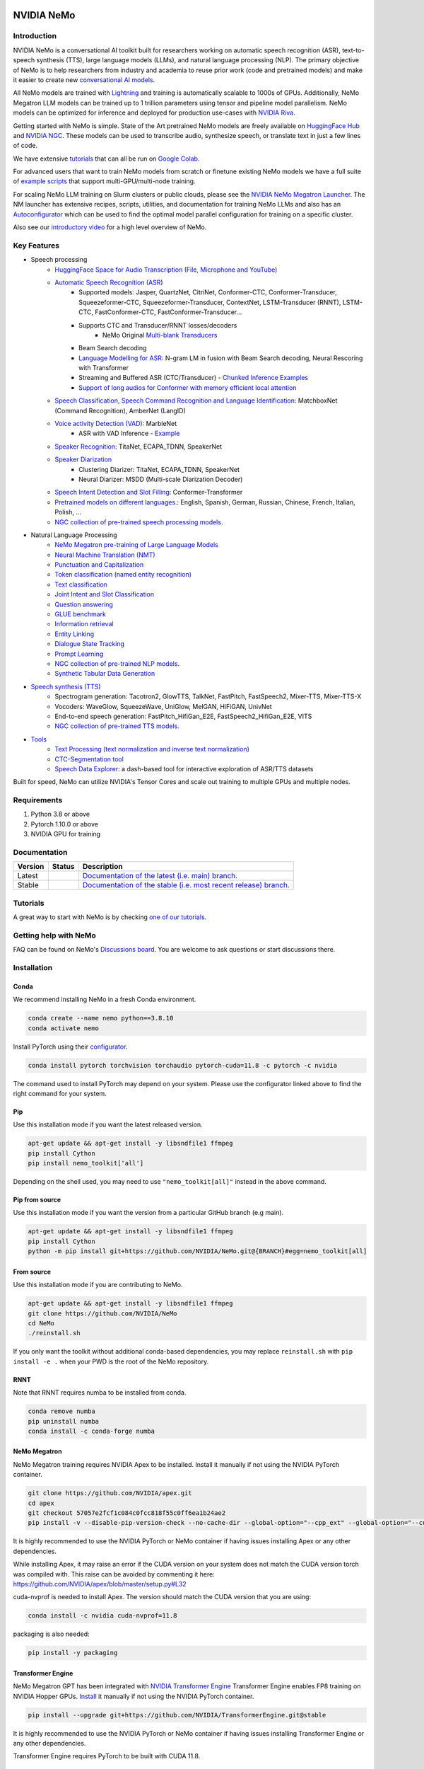 
|status| |documentation| |codeql| |license| |pypi| |pyversion| |downloads| |black|

.. |status| image:: http://www.repostatus.org/badges/latest/active.svg
  :target: http://www.repostatus.org/#active
  :alt: Project Status: Active – The project has reached a stable, usable state and is being actively developed.

.. |documentation| image:: https://readthedocs.com/projects/nvidia-nemo/badge/?version=main
  :alt: Documentation
  :target: https://docs.nvidia.com/deeplearning/nemo/user-guide/docs/en/main/

.. |license| image:: https://img.shields.io/badge/License-Apache%202.0-brightgreen.svg
  :target: https://github.com/NVIDIA/NeMo/blob/master/LICENSE
  :alt: NeMo core license and license for collections in this repo

.. |pypi| image:: https://badge.fury.io/py/nemo-toolkit.svg
  :target: https://badge.fury.io/py/nemo-toolkit
  :alt: Release version

.. |pyversion| image:: https://img.shields.io/pypi/pyversions/nemo-toolkit.svg
  :target: https://badge.fury.io/py/nemo-toolkit
  :alt: Python version

.. |downloads| image:: https://static.pepy.tech/personalized-badge/nemo-toolkit?period=total&units=international_system&left_color=grey&right_color=brightgreen&left_text=downloads
  :target: https://pepy.tech/project/nemo-toolkit
  :alt: PyPi total downloads

.. |codeql| image:: https://github.com/nvidia/nemo/actions/workflows/codeql.yml/badge.svg?branch=main&event=push
  :target: https://github.com/nvidia/nemo/actions/workflows/codeql.yml
  :alt: CodeQL

.. |black| image:: https://img.shields.io/badge/code%20style-black-000000.svg
  :target: https://github.com/psf/black
  :alt: Code style: black

.. _main-readme:

**NVIDIA NeMo**
===============

Introduction
------------

NVIDIA NeMo is a conversational AI toolkit built for researchers working on automatic speech recognition (ASR), 
text-to-speech synthesis (TTS), large language models (LLMs), and 
natural language processing (NLP).
The primary objective of NeMo is to help researchers from industry and academia to reuse prior work (code and pretrained models) 
and make it easier to create new `conversational AI models <https://developer.nvidia.com/conversational-ai#started>`_.

All NeMo models are trained with `Lightning <https://github.com/Lightning-AI/lightning>`_ and 
training is automatically scalable to 1000s of GPUs. 
Additionally, NeMo Megatron LLM models can be trained up to 1 trillion parameters using tensor and pipeline model parallelism.
NeMo models can be optimized for inference and deployed for production use-cases with `NVIDIA Riva <https://developer.nvidia.com/riva>`_.

Getting started with NeMo is simple.
State of the Art pretrained NeMo models are freely available on `HuggingFace Hub <https://huggingface.co/models?library=nemo&sort=downloads&search=nvidia>`_ and
`NVIDIA NGC <https://catalog.ngc.nvidia.com/models?query=nemo&orderBy=weightPopularDESC>`_.
These models can be used to transcribe audio, synthesize speech, or translate text in just a few lines of code.

We have extensive `tutorials <https://docs.nvidia.com/deeplearning/nemo/user-guide/docs/en/stable/starthere/tutorials.html>`_ that 
can all be run on `Google Colab <https://colab.research.google.com>`_.

For advanced users that want to train NeMo models from scratch or finetune existing NeMo models 
we have a full suite of `example scripts <https://github.com/NVIDIA/NeMo/tree/main/examples>`_ that support multi-GPU/multi-node training.

For scaling NeMo LLM training on Slurm clusters or public clouds, please see the `NVIDIA NeMo Megatron Launcher <https://github.com/NVIDIA/NeMo-Megatron-Launcher>`_.
The NM launcher has extensive recipes, scripts, utilities, and documentation for training NeMo LLMs and also has an `Autoconfigurator <https://github.com/NVIDIA/NeMo-Megatron-Launcher#53-using-autoconfigurator-to-find-the-optimal-configuration>`_ 
which can be used to find the optimal model parallel configuration for training on a specific cluster.

Also see our `introductory video <https://www.youtube.com/embed/wBgpMf_KQVw>`_ for a high level overview of NeMo.

Key Features
------------

* Speech processing
    * `HuggingFace Space for Audio Transcription (File, Microphone and YouTube) <https://huggingface.co/spaces/smajumdar/nemo_multilingual_language_id>`_
    * `Automatic Speech Recognition (ASR) <https://docs.nvidia.com/deeplearning/nemo/user-guide/docs/en/main/asr/intro.html>`_
        * Supported models: Jasper, QuartzNet, CitriNet, Conformer-CTC, Conformer-Transducer, Squeezeformer-CTC, Squeezeformer-Transducer, ContextNet, LSTM-Transducer (RNNT), LSTM-CTC, FastConformer-CTC, FastConformer-Transducer...
        * Supports CTC and Transducer/RNNT losses/decoders
            * NeMo Original `Multi-blank Transducers <https://arxiv.org/abs/2211.03541>`_
        * Beam Search decoding
        * `Language Modelling for ASR <https://docs.nvidia.com/deeplearning/nemo/user-guide/docs/en/main/asr/asr_language_modeling.html>`_: N-gram LM in fusion with Beam Search decoding, Neural Rescoring with Transformer
        * Streaming and Buffered ASR (CTC/Transducer) - `Chunked Inference Examples <https://github.com/NVIDIA/NeMo/tree/stable/examples/asr/asr_chunked_inference>`_
        * `Support of long audios for Conformer with memory efficient local attention <https://docs.nvidia.com/deeplearning/nemo/user-guide/docs/en/main/asr/results.html#inference-on-long-audio>`_
    * `Speech Classification, Speech Command Recognition and Language Identification <https://docs.nvidia.com/deeplearning/nemo/user-guide/docs/en/main/asr/speech_classification/intro.html>`_: MatchboxNet (Command Recognition), AmberNet (LangID)
    * `Voice activity Detection (VAD) <https://docs.nvidia.com/deeplearning/nemo/user-guide/docs/en/stable/asr/speech_classification/models.html#marblenet-vad>`_: MarbleNet
        * ASR with VAD Inference - `Example <https://github.com/NVIDIA/NeMo/tree/stable/examples/asr/asr_vad>`_
    * `Speaker Recognition <https://docs.nvidia.com/deeplearning/nemo/user-guide/docs/en/main/asr/speaker_recognition/intro.html>`_: TitaNet, ECAPA_TDNN, SpeakerNet
    * `Speaker Diarization <https://docs.nvidia.com/deeplearning/nemo/user-guide/docs/en/main/asr/speaker_diarization/intro.html>`_
        * Clustering Diarizer: TitaNet, ECAPA_TDNN, SpeakerNet
        * Neural Diarizer: MSDD (Multi-scale Diarization Decoder)
    * `Speech Intent Detection and Slot Filling <https://docs.nvidia.com/deeplearning/nemo/user-guide/docs/en/main/asr/speech_intent_slot/intro.html>`_: Conformer-Transformer
    * `Pretrained models on different languages. <https://ngc.nvidia.com/catalog/collections/nvidia:nemo_asr>`_: English, Spanish, German, Russian, Chinese, French, Italian, Polish, ...
    * `NGC collection of pre-trained speech processing models. <https://ngc.nvidia.com/catalog/collections/nvidia:nemo_asr>`_
* Natural Language Processing
    * `NeMo Megatron pre-training of Large Language Models <https://docs.nvidia.com/deeplearning/nemo/user-guide/docs/en/stable/nlp/nemo_megatron/intro.html>`_
    * `Neural Machine Translation (NMT) <https://docs.nvidia.com/deeplearning/nemo/user-guide/docs/en/main/nlp/machine_translation/machine_translation.html>`_
    * `Punctuation and Capitalization <https://docs.nvidia.com/deeplearning/nemo/user-guide/docs/en/main/nlp/punctuation_and_capitalization.html>`_
    * `Token classification (named entity recognition) <https://docs.nvidia.com/deeplearning/nemo/user-guide/docs/en/main/nlp/token_classification.html>`_
    * `Text classification <https://docs.nvidia.com/deeplearning/nemo/user-guide/docs/en/main/nlp/text_classification.html>`_
    * `Joint Intent and Slot Classification <https://docs.nvidia.com/deeplearning/nemo/user-guide/docs/en/main/nlp/joint_intent_slot.html>`_    
    * `Question answering <https://docs.nvidia.com/deeplearning/nemo/user-guide/docs/en/main/nlp/question_answering.html>`_
    * `GLUE benchmark <https://docs.nvidia.com/deeplearning/nemo/user-guide/docs/en/main/nlp/glue_benchmark.html>`_
    * `Information retrieval <https://docs.nvidia.com/deeplearning/nemo/user-guide/docs/en/main/nlp/information_retrieval.html>`_
    * `Entity Linking <https://docs.nvidia.com/deeplearning/nemo/user-guide/docs/en/main/nlp/entity_linking.html>`_
    * `Dialogue State Tracking <https://docs.nvidia.com/deeplearning/nemo/user-guide/docs/en/main/nlp/sgd_qa.html>`_   
    * `Prompt Learning <https://docs.nvidia.com/deeplearning/nemo/user-guide/docs/en/main/nlp/nemo_megatron/prompt_learning.html>`_
    * `NGC collection of pre-trained NLP models. <https://ngc.nvidia.com/catalog/collections/nvidia:nemo_nlp>`_
    * `Synthetic Tabular Data Generation <https://developer.nvidia.com/blog/generating-synthetic-data-with-transformers-a-solution-for-enterprise-data-challenges/>`_
* `Speech synthesis (TTS) <https://docs.nvidia.com/deeplearning/nemo/user-guide/docs/en/main/tts/intro.html#>`_
    * Spectrogram generation: Tacotron2, GlowTTS, TalkNet, FastPitch, FastSpeech2, Mixer-TTS, Mixer-TTS-X
    * Vocoders: WaveGlow, SqueezeWave, UniGlow, MelGAN, HiFiGAN, UnivNet
    * End-to-end speech generation: FastPitch_HifiGan_E2E, FastSpeech2_HifiGan_E2E, VITS
    * `NGC collection of pre-trained TTS models. <https://ngc.nvidia.com/catalog/collections/nvidia:nemo_tts>`_
* `Tools <https://github.com/NVIDIA/NeMo/tree/stable/tools>`_
    * `Text Processing (text normalization and inverse text normalization) <https://docs.nvidia.com/deeplearning/nemo/user-guide/docs/en/main/nlp/text_normalization/intro.html>`_
    * `CTC-Segmentation tool <https://docs.nvidia.com/deeplearning/nemo/user-guide/docs/en/main/tools/ctc_segmentation.html>`_
    * `Speech Data Explorer <https://docs.nvidia.com/deeplearning/nemo/user-guide/docs/en/main/tools/speech_data_explorer.html>`_: a dash-based tool for interactive exploration of ASR/TTS datasets


Built for speed, NeMo can utilize NVIDIA's Tensor Cores and scale out training to multiple GPUs and multiple nodes.

Requirements
------------

1) Python 3.8 or above
2) Pytorch 1.10.0 or above
3) NVIDIA GPU for training

Documentation
-------------

.. |main| image:: https://readthedocs.com/projects/nvidia-nemo/badge/?version=main
  :alt: Documentation Status
  :scale: 100%
  :target: https://docs.nvidia.com/deeplearning/nemo/user-guide/docs/en/main/

.. |stable| image:: https://readthedocs.com/projects/nvidia-nemo/badge/?version=stable
  :alt: Documentation Status
  :scale: 100%
  :target:  https://docs.nvidia.com/deeplearning/nemo/user-guide/docs/en/stable/

+---------+-------------+------------------------------------------------------------------------------------------------------------------------------------------+
| Version | Status      | Description                                                                                                                              |
+=========+=============+==========================================================================================================================================+
| Latest  | |main|      | `Documentation of the latest (i.e. main) branch. <https://docs.nvidia.com/deeplearning/nemo/user-guide/docs/en/main/>`_                  |
+---------+-------------+------------------------------------------------------------------------------------------------------------------------------------------+
| Stable  | |stable|    | `Documentation of the stable (i.e. most recent release) branch. <https://docs.nvidia.com/deeplearning/nemo/user-guide/docs/en/stable/>`_ |
+---------+-------------+------------------------------------------------------------------------------------------------------------------------------------------+

Tutorials
---------
A great way to start with NeMo is by checking `one of our tutorials <https://docs.nvidia.com/deeplearning/nemo/user-guide/docs/en/stable/starthere/tutorials.html>`_.

Getting help with NeMo
----------------------
FAQ can be found on NeMo's `Discussions board <https://github.com/NVIDIA/NeMo/discussions>`_. You are welcome to ask questions or start discussions there.


Installation
------------

Conda
~~~~~

We recommend installing NeMo in a fresh Conda environment.

.. code-block:: bash

    conda create --name nemo python==3.8.10
    conda activate nemo

Install PyTorch using their `configurator <https://pytorch.org/get-started/locally/>`_. 

.. code-block:: bash

    conda install pytorch torchvision torchaudio pytorch-cuda=11.8 -c pytorch -c nvidia

The command used to install PyTorch may depend on your system. Please use the configurator linked above to find the right command for your system.

Pip
~~~
Use this installation mode if you want the latest released version.

.. code-block:: bash

    apt-get update && apt-get install -y libsndfile1 ffmpeg
    pip install Cython
    pip install nemo_toolkit['all']

Depending on the shell used, you may need to use ``"nemo_toolkit[all]"`` instead in the above command.

Pip from source
~~~~~~~~~~~~~~~
Use this installation mode if you want the version from a particular GitHub branch (e.g main).

.. code-block:: bash

    apt-get update && apt-get install -y libsndfile1 ffmpeg
    pip install Cython
    python -m pip install git+https://github.com/NVIDIA/NeMo.git@{BRANCH}#egg=nemo_toolkit[all]


From source
~~~~~~~~~~~
Use this installation mode if you are contributing to NeMo.

.. code-block:: bash

    apt-get update && apt-get install -y libsndfile1 ffmpeg
    git clone https://github.com/NVIDIA/NeMo
    cd NeMo
    ./reinstall.sh

If you only want the toolkit without additional conda-based dependencies, you may replace ``reinstall.sh``
with ``pip install -e .`` when your PWD is the root of the NeMo repository.

RNNT
~~~~
Note that RNNT requires numba to be installed from conda.

.. code-block:: bash

  conda remove numba
  pip uninstall numba
  conda install -c conda-forge numba

NeMo Megatron
~~~~~~~~~~~~~
NeMo Megatron training requires NVIDIA Apex to be installed.
Install it manually if not using the NVIDIA PyTorch container.

.. code-block:: bash

    git clone https://github.com/NVIDIA/apex.git
    cd apex
    git checkout 57057e2fcf1c084c0fcc818f55c0ff6ea1b24ae2
    pip install -v --disable-pip-version-check --no-cache-dir --global-option="--cpp_ext" --global-option="--cuda_ext" --global-option="--fast_layer_norm" --global-option="--distributed_adam" --global-option="--deprecated_fused_adam" ./

It is highly recommended to use the NVIDIA PyTorch or NeMo container if having issues installing Apex or any other dependencies. 

While installing Apex, it may raise an error if the CUDA version on your system does not match the CUDA version torch was compiled with.
This raise can be avoided by commenting it here: https://github.com/NVIDIA/apex/blob/master/setup.py#L32

cuda-nvprof is needed to install Apex. The version should match the CUDA version that you are using:

.. code-block:: bash

  conda install -c nvidia cuda-nvprof=11.8

packaging is also needed:

.. code-block:: bash
  
  pip install -y packaging


Transformer Engine
~~~~~~~~~~~~~~~~~~
NeMo Megatron GPT has been integrated with `NVIDIA Transformer Engine <https://github.com/NVIDIA/TransformerEngine>`_ 
Transformer Engine enables FP8 training on NVIDIA Hopper GPUs.
`Install <https://docs.nvidia.com/deeplearning/transformer-engine/user-guide/installation.html>`_ it manually if not using the NVIDIA PyTorch container.

.. code-block:: bash

  pip install --upgrade git+https://github.com/NVIDIA/TransformerEngine.git@stable

It is highly recommended to use the NVIDIA PyTorch or NeMo container if having issues installing Transformer Engine or any other dependencies. 

Transformer Engine requires PyTorch to be built with CUDA 11.8.

NeMo Text Processing
~~~~~~~~~~~~~~~~~~~~
NeMo Text Processing, specifically (Inverse) Text Normalization, is now a separate repository `https://github.com/NVIDIA/NeMo-text-processing <https://github.com/NVIDIA/NeMo-text-processing>`_.

Docker containers:
~~~~~~~~~~~~~~~~~~
We release NeMo containers alongside NeMo releases. For example, NeMo ``r1.16.0`` comes with container ``nemo:23.01``, you may find more details about released containers in `releases page <https://github.com/NVIDIA/NeMo/releases>`_. 

To use built container, please run

.. code-block:: bash

    docker pull nvcr.io/nvidia/nemo:23.01

To build a nemo container with Dockerfile from a branch, please run 

.. code-block:: bash

    DOCKER_BUILDKIT=1 docker build -f Dockerfile -t nemo:latest .


If you chose to work with main branch, we recommend using NVIDIA's PyTorch container version 23.03-py3 and then installing from GitHub.

.. code-block:: bash

    docker run --gpus all -it --rm -v <nemo_github_folder>:/NeMo --shm-size=8g \
    -p 8888:8888 -p 6006:6006 --ulimit memlock=-1 --ulimit \
    stack=67108864 --device=/dev/snd nvcr.io/nvidia/pytorch:23.03-py3

Examples
--------

Many examples can be found under the `"Examples" <https://github.com/NVIDIA/NeMo/tree/stable/examples>`_ folder.


Contributing
------------

We welcome community contributions! Please refer to the  `CONTRIBUTING.md <https://github.com/NVIDIA/NeMo/blob/stable/CONTRIBUTING.md>`_ CONTRIBUTING.md for the process.

Publications
------------

We provide an ever growing list of publications that utilize the NeMo framework. Please refer to `PUBLICATIONS.md <https://github.com/NVIDIA/NeMo/tree/stable/PUBLICATIONS.md>`_. We welcome the addition of your own articles to this list !

License
-------
NeMo is under `Apache 2.0 license <https://github.com/NVIDIA/NeMo/blob/stable/LICENSE>`_.
